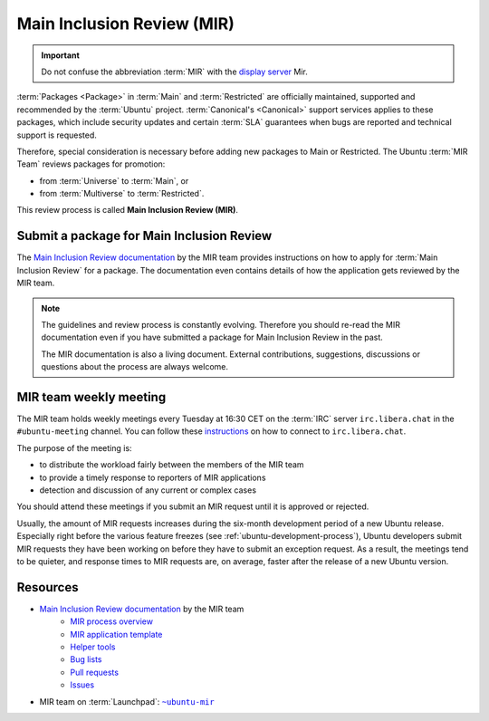 .. _main-inclusion-review-mir:

Main Inclusion Review (MIR)
===========================

.. important::

    Do not confuse the abbreviation :term:`MIR` with the `display server <https://mir-server.io/>`_ Mir.

:term:`Packages <Package>` in :term:`Main` and :term:`Restricted` are officially
maintained, supported and recommended by the :term:`Ubuntu` project.
:term:`Canonical's <Canonical>` support services applies to these packages, 
which include security updates and certain :term:`SLA` guarantees when bugs are reported
and technical support is requested.

Therefore, special consideration is necessary before adding new packages
to Main or Restricted. The Ubuntu :term:`MIR Team` reviews packages for promotion:

- from :term:`Universe` to :term:`Main`, or
- from :term:`Multiverse` to :term:`Restricted`.

This review process is called **Main Inclusion Review (MIR)**.

Submit a package for Main Inclusion Review
------------------------------------------

The `Main Inclusion Review documentation <MainInclusionReviewDocumentation_>`_
by the MIR team provides instructions on how to apply for
:term:`Main Inclusion Review` for a package. The documentation even contains
details of how the application gets reviewed by the MIR team.

.. note::

    The guidelines and review process is constantly evolving. Therefore you
    should re-read the MIR documentation even if you have submitted a package
    for Main Inclusion Review in the past.

    The MIR documentation is also a living document. External contributions,
    suggestions, discussions or questions about the process are always welcome.

MIR team weekly meeting
-----------------------

The MIR team holds weekly meetings every Tuesday at 16:30 CET on the
:term:`IRC` server ``irc.libera.chat`` in the ``#ubuntu-meeting`` channel.
You can follow these `instructions <https://libera.chat/guides/connect>`_ on
how to connect to ``irc.libera.chat``.

The purpose of the meeting is:

- to distribute the workload fairly between the members of the MIR team
- to provide a timely response to reporters of MIR applications
- detection and discussion of any current or complex cases

You should attend these meetings if you submit an MIR request until it is approved or rejected.

Usually, the amount of MIR requests increases during the six-month development
period of a new Ubuntu release. Especially right before the various feature freezes 
(see :ref:`ubuntu-development-process`), Ubuntu developers submit MIR requests
they have been working on before they have to submit an exception request. As a result,
the meetings tend to be quieter, and response times to MIR requests are, on average,
faster after the release of a new Ubuntu version.

Resources
---------

- `Main Inclusion Review documentation <MainInclusionReviewDocumentation_>`_ by the MIR team
    - `MIR process overview <https://github.com/canonical/ubuntu-mir#process-states>`_
    - `MIR application template <https://github.com/canonical/ubuntu-mir#main-inclusion-requirements>`_
    - `Helper tools <https://github.com/canonical/ubuntu-mir#tools>`_
    - `Bug lists <https://github.com/canonical/ubuntu-mir#bug-lists>`_
    - `Pull requests <https://github.com/canonical/ubuntu-mir/pulls>`_
    - `Issues <https://github.com/canonical/ubuntu-mir/issues>`_
- MIR team on :term:`Launchpad`: |MainInclusionReviewTeamLaunchpadGroup|_

.. _MainInclusionReviewDocumentation: https://github.com/canonical/ubuntu-mir
.. _MainInclusionReviewTeamLaunchpadGroup: https://launchpad.net/~ubuntu-mir
.. |MainInclusionReviewTeamLaunchpadGroup| replace:: ``~ubuntu-mir`` 
